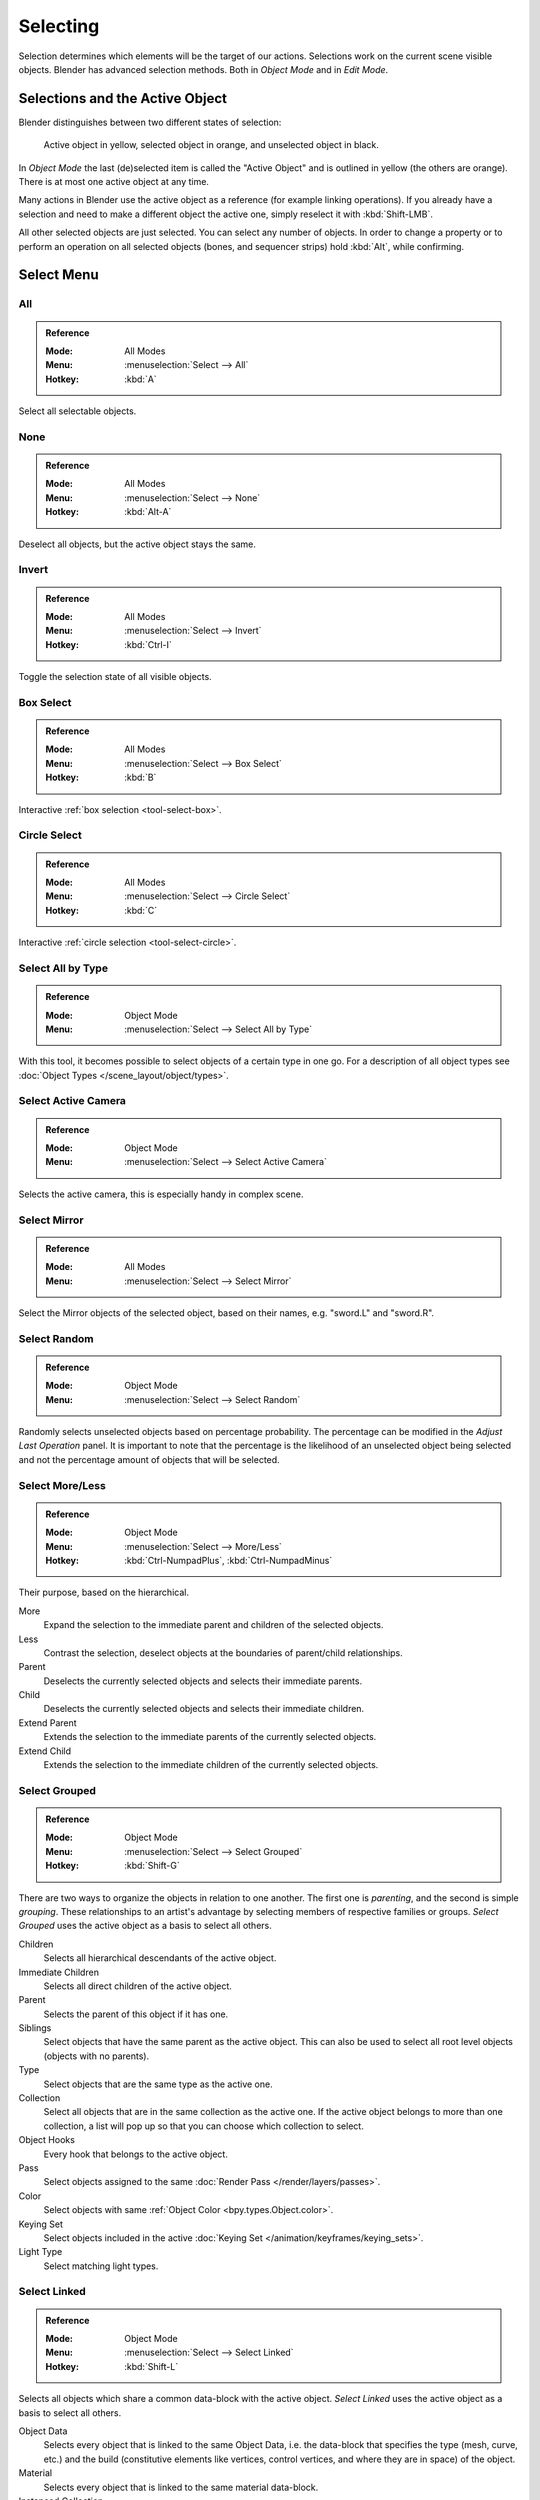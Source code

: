 
*********
Selecting
*********

Selection determines which elements will be the target of our actions.
Selections work on the current scene visible objects.
Blender has advanced selection methods. Both in *Object Mode* and in *Edit Mode*.


.. _object-active:

Selections and the Active Object
================================

Blender distinguishes between two different states of selection:

.. figure:: /images/scene-layout_object_selecting_color.png

   Active object in yellow, selected object in orange, and unselected object in black.

In *Object Mode* the last (de)selected item is called the "Active Object"
and is outlined in yellow (the others are orange).
There is at most one active object at any time.

Many actions in Blender use the active object as a reference (for example linking operations).
If you already have a selection and need to make a different object the active one,
simply reselect it with :kbd:`Shift-LMB`.

All other selected objects are just selected. You can select any number of objects.
In order to change a property or to perform an operation on all selected objects (bones, and sequencer strips)
hold :kbd:`Alt`, while confirming.


.. _object-select-menu:

Select Menu
===========

.. _bpy.ops.object.select_all:

All
---

.. admonition:: Reference
   :class: refbox

   :Mode:      All Modes
   :Menu:      :menuselection:`Select --> All`
   :Hotkey:    :kbd:`A`

Select all selectable objects.


None
----

.. admonition:: Reference
   :class: refbox

   :Mode:      All Modes
   :Menu:      :menuselection:`Select --> None`
   :Hotkey:    :kbd:`Alt-A`

Deselect all objects, but the active object stays the same.


Invert
------

.. admonition:: Reference
   :class: refbox

   :Mode:      All Modes
   :Menu:      :menuselection:`Select --> Invert`
   :Hotkey:    :kbd:`Ctrl-I`

Toggle the selection state of all visible objects.


Box Select
----------

.. admonition:: Reference
   :class: refbox

   :Mode:      All Modes
   :Menu:      :menuselection:`Select --> Box Select`
   :Hotkey:    :kbd:`B`

Interactive :ref:`box selection <tool-select-box>`.


Circle Select
-------------

.. admonition:: Reference
   :class: refbox

   :Mode:      All Modes
   :Menu:      :menuselection:`Select --> Circle Select`
   :Hotkey:    :kbd:`C`

Interactive :ref:`circle selection <tool-select-circle>`.


.. _bpy.ops.object.select_by_type:

Select All by Type
------------------

.. admonition:: Reference
   :class: refbox

   :Mode:      Object Mode
   :Menu:      :menuselection:`Select --> Select All by Type`

With this tool, it becomes possible to select objects of a certain type in one go.
For a description of all object types see :doc:`Object Types </scene_layout/object/types>`.


.. _bpy.ops.object.select_camera:

Select Active Camera
--------------------

.. admonition:: Reference
   :class: refbox

   :Mode:      Object Mode
   :Menu:      :menuselection:`Select --> Select Active Camera`

Selects the active camera, this is especially handy in complex scene.


.. _bpy.ops.object.select_mirror:

Select Mirror
-------------

.. admonition:: Reference
   :class: refbox

   :Mode:      All Modes
   :Menu:      :menuselection:`Select --> Select Mirror`

Select the Mirror objects of the selected object,
based on their names, e.g. "sword.L" and "sword.R".


.. _bpy.ops.object.select_random:

Select Random
-------------

.. admonition:: Reference
   :class: refbox

   :Mode:      Object Mode
   :Menu:      :menuselection:`Select --> Select Random`

Randomly selects unselected objects based on percentage probability.
The percentage can be modified in the *Adjust Last Operation* panel.
It is important to note that the percentage is the likelihood of
an unselected object being selected and not the percentage amount of objects
that will be selected.


.. _bpy.ops.object.select_more:
.. _bpy.ops.object.select_less:
.. _bpy.ops.object.select_hierarchy:

Select More/Less
----------------

.. admonition:: Reference
   :class: refbox

   :Mode:      Object Mode
   :Menu:      :menuselection:`Select --> More/Less`
   :Hotkey:    :kbd:`Ctrl-NumpadPlus`, :kbd:`Ctrl-NumpadMinus`

Their purpose, based on the hierarchical.

More
   Expand the selection to the immediate parent and children of the selected objects.
Less
   Contrast the selection, deselect objects at the boundaries of parent/child relationships.
Parent
   Deselects the currently selected objects and selects their immediate parents.
Child
   Deselects the currently selected objects and selects their immediate children.
Extend Parent
   Extends the selection to the immediate parents of the currently selected objects.
Extend Child
   Extends the selection to the immediate children of the currently selected objects.


.. _bpy.ops.object.select_grouped:

Select Grouped
--------------

.. admonition:: Reference
   :class: refbox

   :Mode:      Object Mode
   :Menu:      :menuselection:`Select --> Select Grouped`
   :Hotkey:    :kbd:`Shift-G`

There are two ways to organize the objects in relation to one another.
The first one is *parenting*, and the second is simple *grouping*.
These relationships to an artist's advantage by selecting members of respective families or groups.
*Select Grouped* uses the active object as a basis to select all others.

Children
   Selects all hierarchical descendants of the active object.
Immediate Children
   Selects all direct children of the active object.
Parent
   Selects the parent of this object if it has one.
Siblings
   Select objects that have the same parent as the active object.
   This can also be used to select all root level objects (objects with no parents).
Type
   Select objects that are the same type as the active one.
Collection
   Select all objects that are in the same collection as the active one.
   If the active object belongs to more than one collection,
   a list will pop up so that you can choose which collection to select.
Object Hooks
   Every hook that belongs to the active object.
Pass
   Select objects assigned to the same :doc:`Render Pass </render/layers/passes>`.
Color
   Select objects with same :ref:`Object Color <bpy.types.Object.color>`.
Keying Set
   Select objects included in the active :doc:`Keying Set </animation/keyframes/keying_sets>`.
Light Type
   Select matching light types.


.. _bpy.ops.object.select_linked:

Select Linked
-------------

.. admonition:: Reference
   :class: refbox

   :Mode:      Object Mode
   :Menu:      :menuselection:`Select --> Select Linked`
   :Hotkey:    :kbd:`Shift-L`

Selects all objects which share a common data-block with the active object.
*Select Linked* uses the active object as a basis to select all others.

Object Data
   Selects every object that is linked to the same Object Data, i.e.
   the data-block that specifies the type (mesh, curve, etc.) and the build
   (constitutive elements like vertices, control vertices, and where they are in space) of the object.
Material
   Selects every object that is linked to the same material data-block.
Instanced Collection
   Select every object that is linked to the instanced collection.
Texture
   Selects every object that is linked to the same texture data-block.
Particle System
   Selects all objects that use the same *Particle System*.
Library
   Selects all objects that are in the same :doc:`Library </files/linked_libraries/index>`.
Library (Object Data)
   Selects all objects that are in the same :doc:`Library </files/linked_libraries/index>`
   and limited to *Object Data*.


.. _bpy.ops.object.select_pattern:

Select Pattern
--------------

.. admonition:: Reference
   :class: refbox

   :Mode:      Object Mode
   :Menu:      :menuselection:`Select --> Select Pattern...`

Selects all objects whose name matches a given pattern.
Supported wild-cards: \* matches everything, ? matches any single character,
[abc] matches characters in "abc", and [!abc] match any character not in "abc".
As an example \*house\* matches any name that contains "house",
while floor\* matches any name starting with "floor".

Case Sensitive
   The matching can be chosen to be case sensitive or not.
Extend
   When *Extend* checkbox is checked the selection is extended instead of generating a new one.
